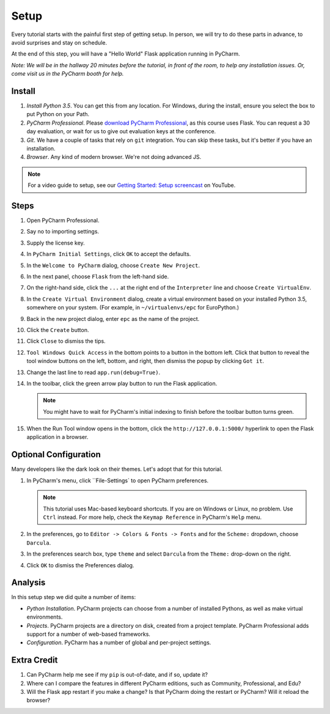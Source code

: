 =====
Setup
=====

Every tutorial starts with the painful first step of getting setup. In
person, we will try to do these parts in advance, to avoid surprises and
stay on schedule.

At the end of this step, you will have a "Hello World" Flask application
running in PyCharm.

*Note: We will be in the hallway 20 minutes before the tutorial, in
front of the room, to help any installation issues. Or, come visit us
in the PyCharm booth for help.*

Install
=======

#. *Install Python 3.5*. You can get this from any location. For Windows, during
   the install, ensure you select the box to put Python on your Path.

#. *PyCharm Professional*. Please `download PyCharm Professional
   <https://www.jetbrains.com/pycharm/download/>`_, as this course uses
   Flask. You can request a 30 day evaluation, or wait for us to give out
   evaluation keys at the conference.

#. *Git*. We have a couple of tasks that rely on ``git`` integration. You
   can skip these tasks, but it's better if you have an installation.

#. *Browser*. Any kind of modern browser. We're not doing advanced JS.

.. note::

  For a video guide to setup, see our `Getting Started: Setup
  screencast <https://www.youtube.com/watch?v=5rSBPGGLkW0&list=PLQ176FUIyIUZ1mwB-uImQE-gmkwzjNLjP&index=2>`_ on
  YouTube.

Steps
=====

#. Open PyCharm Professional.

#. Say no to importing settings.

#. Supply the license key.

#. In ``PyCharm Initial Settings``, click ``OK`` to accept the defaults.

#. In the ``Welcome to PyCharm`` dialog, choose ``Create New Project``.

#. In the next panel, choose ``Flask`` from the left-hand side.

#. On the right-hand side, click the ``...`` at the right end of the
   ``Interpreter`` line and choose ``Create VirtualEnv``.

#. In the ``Create Virtual Environment`` dialog, create a virtual environment
   based on your installed Python 3.5, somewhere on your system. (For example, in
   ``~/virtualenvs/epc`` for EuroPython.)

#. Back in the new project dialog, enter ``epc`` as the name of the project.

#. Click the ``Create`` button.

#. Click ``Close`` to dismiss the tips.

#. ``Tool Windows Quick Access`` in the bottom points to a button in the bottom
   left. Click that button to reveal the tool window buttons on the left, bottom,
   and right, then dismiss the popup by clicking ``Got it``.

#. Change the last line to read ``app.run(debug=True)``.

#. In the toolbar, click the green arrow play button to run the Flask
   application.

   .. note::

      You might have to wait for PyCharm's initial indexing to finish before
      the toolbar button turns green.

#. When the Run Tool window opens in the bottom, click the
   ``http://127.0.0.1:5000/`` hyperlink to open the Flask application in
   a browser.

Optional Configuration
======================

Many developers like the dark look on their themes. Let's adopt that for
this tutorial.

#. In PyCharm's menu, click ``File-Settings` to open PyCharm preferences.

   .. note::

      This tutorial uses Mac-based keyboard shortcuts. If you are on
      Windows or Linux, no problem. Use ``Ctrl`` instead. For more
      help, check the ``Keymap Reference`` in PyCharm's ``Help`` menu.

#. In the preferences, go to ``Editor -> Colors & Fonts -> Fonts`` and
   for the ``Scheme:`` dropdown, choose ``Darcula``.

#. In the preferences search box, type ``theme`` and select ``Darcula``
   from the ``Theme:`` drop-down on the right.

#. Click ``OK`` to dismiss the Preferences dialog.

Analysis
========

In this setup step we did quite a number of items:

- *Python Installation*. PyCharm projects can choose from a number of
  installed Pythons, as well as make virtual environments.

- *Projects*. PyCharm projects are a directory on disk, created from
  a project template. PyCharm Professional adds support for a number
  of web-based frameworks.

- *Configuration*. PyCharm has a number of global and per-project
  settings.

Extra Credit
============

#. Can PyCharm help me see if my ``pip`` is out-of-date, and if so,
   update it?

#. Where can I compare the features in different PyCharm editions, such
   as Community, Professional, and Edu?

#. Will the Flask app restart if you make a change? Is that PyCharm
   doing the restart or PyCharm? Will it reload the browser?